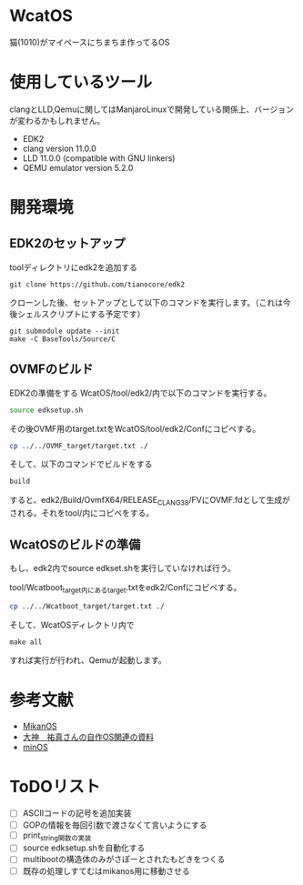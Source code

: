 * WcatOS
猫(1010)がマイペースにちまちま作ってるOS

* 使用しているツール
clangとLLD,Qemuに関してはManjaroLinuxで開発している関係上、バージョンが変わるかもしれません。
- EDK2
- clang version 11.0.0
- LLD 11.0.0 (compatible with GNU linkers)
- QEMU emulator version 5.2.0

* 開発環境
** EDK2のセットアップ
toolディレクトリにedk2を追加する
#+BEGIN_SRC shell
git clone https://github.com/tianocore/edk2
#+END_SRC
クローンした後、セットアップとして以下のコマンドを実行します。（これは今後シェルスクリプトにする予定です）
#+BEGIN_SRC shell
git submodule update --init
make -C BaseTools/Source/C
#+END_SRC
** OVMFのビルド
EDK2の準備をする
WcatOS/tool/edk2/内で以下のコマンドを実行する。
#+begin_src bash
source edksetup.sh
#+end_src

その後OVMF用のtarget.txtをWcatOS/tool/edk2/Confにコピペする。
#+begin_src bash
cp ../../OVMF_target/target.txt ./
#+end_src

そして、以下のコマンドでビルドをする
#+begin_src bash
build
#+end_src

すると、edk2/Build/OvmfX64/RELEASE_CLANG38/FVにOVMF.fdとして生成がされる。それをtool/内にコピペをする。


** WcatOSのビルドの準備
もし、edk2内でsource edkset.shを実行していなければ行う。

tool/Wcatboot_target内にあるtarget.txtをedk2/Confにコピペする。
#+begin_src bash
cp ../../Wcatboot_target/target.txt ./
#+end_src

そして、WcatOSディレクトリ内で
#+BEGIN_SRC shell
make all
#+END_SRC

すれば実行が行われ、Qemuが起動します。

* 参考文献
- [[https://github.com/uchan-nos/mikanos][MikanOS]]
- [[http://yuma.ohgami.jp/][大神　祐真さんの自作OS関連の資料]]
- [[https://github.com/Totsugekitai/minOS][minOS]]

* ToDOリスト
- [ ] ASCIIコードの記号を追加実装
- [ ] GOPの情報を毎回引数で渡さなくて言いようにする
- [ ] print_string関数の実装
- [ ] source edksetup.shを自動化する
- [ ] multibootの構造体のみがさぽーとされたもどきをつくる
- [ ] 既存の処理しすてむはmikanos用に移動させる

